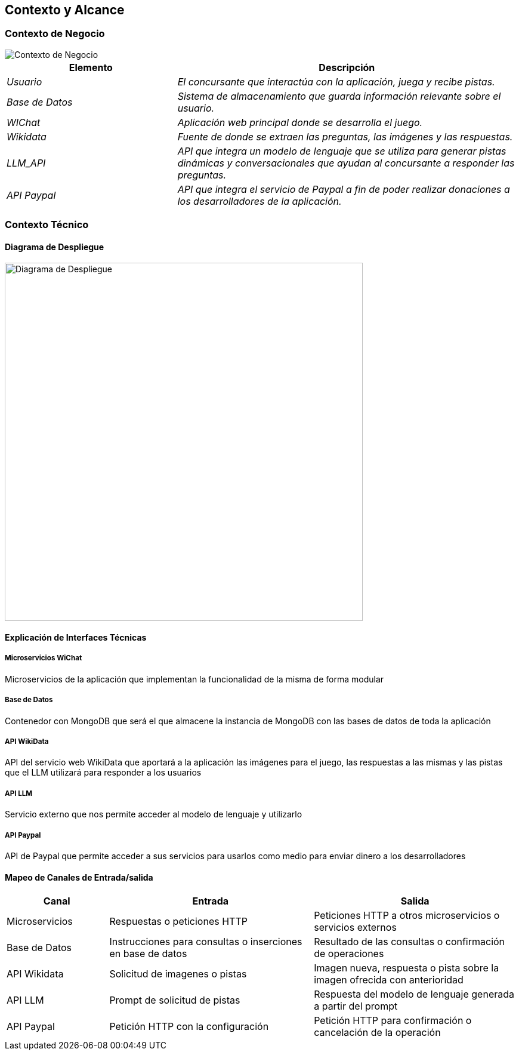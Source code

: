 ifndef::imagesdir[:imagesdir: ../images]

[[section-context-and-scope]]
== Contexto y Alcance


ifdef::arc42help[]
[role="arc42help"]
****
.Contenido  
El ámbito y contexto del sistema, como su nombre lo indica, delimita el sistema (es decir, su ámbito) de todos 
sus interlocutores (sistemas y usuarios vecinos, es decir, el contexto del sistema). De este modo, especifica las interfaces externas.

Si es necesario, diferencie el contexto empresarial (entradas y salidas específicas del dominio) del contexto técnico (canales, protocolos, hardware)..

.Motivación
Las interfaces de dominio y las interfaces técnicas con los socios de comunicación se encuentran entre los aspectos más críticos de su sistema. Asegúrese de comprenderlas por completo.

.Formato
Varias opciones:

* Varios diagramas de contexto
* Listas de socios de comunicación y sus interfaces.


.Más información

Vea https://docs.arc42.org/section-3/[Context and Scope] en la documentación arc42.

****
endif::arc42help[]

=== Contexto de Negocio

image::../images/contexto-de-negocio.png[Contexto de Negocio]


[options="header",cols="1,2"]
|===
|Elemento|Descripción
| _Usuario_ | _El concursante que interactúa con la aplicación, juega y recibe pistas._
| _Base de Datos_ | _Sistema de almacenamiento que guarda información relevante sobre el usuario._
| _WIChat_ | _Aplicación web principal donde se desarrolla el juego._
| _Wikidata_ | _Fuente de donde se extraen las preguntas, las imágenes y las respuestas._
| _LLM_API_ | _API que integra un modelo de lenguaje que se utiliza para generar pistas dinámicas y conversacionales que ayudan al concursante a responder las preguntas._
| _API Paypal_ | _API que integra el servicio de Paypal a fin de poder realizar donaciones a los desarrolladores de la aplicación._
|===

ifdef::arc42help[]
[role="arc42help"]
****
.Contenido
Especificación de todos los interlocutores (usuarios, sistemas informáticos, etc.) con explicaciones de las entradas y salidas o interfaces específicas del dominio. 
Opcionalmente, puede añadir formatos o protocolos de comunicación específicos del dominio.

.Motivación
Todas las partes interesadas deben comprender qué datos se intercambian con el entorno del sistema.

.Formato
Todo tipo de diagramas que muestran el sistema como una caja negra y especifican las interfaces del dominio con los socios de comunicación.

Como alternativa (o adicionalmente), puede utilizar una tabla. 
El título de la tabla es el nombre de su sistema, las tres columnas contienen el nombre del interlocutor, las entradas y las salidas.

****
endif::arc42help[]



=== Contexto Técnico

ifdef::arc42help[]
[role="arc42help"]
****
.Contenido
Interfaces técnicas (canales y medios de transmisión) que juntan el sistema con su entorno. Además un mapeo del dominio especifico de entrada/salida a los canales, es decir una explicación de qué entrada salida usa cada canal.

.Motivación
Muchos stakeholders toman decisiones arquitectónicas basadas en las interfaces técnicas entre el sistema y su contexto. En especial, los diseñadores de hardware o infraestructura deciden estas interfaces técnicas.

.Formato
E.g. Diagrama UML de despliegue describiendo canales con los sistemas vecinos,
junto a una tabla de mapeo mostrando las relaciones entre canales y la entrada/salida.

****
endif::arc42help[]

==== Diagrama de Despliegue

image::../images/03-Diagrama-Despliegue.png[Diagrama de Despliegue, width=600]


==== Explicación de Interfaces Técnicas

===== Microservicios WiChat
Microservicios de la aplicación que implementan la funcionalidad de la misma de forma modular

===== Base de Datos
Contenedor con MongoDB que será el que almacene la instancia de MongoDB con las bases de datos de toda la aplicación

===== API WikiData
API del servicio web WikiData que aportará a la aplicación las imágenes para el juego, las respuestas a las mismas y las
pistas que el LLM utilizará para responder a los usuarios

===== API LLM
Servicio externo que nos permite acceder al modelo de lenguaje y utilizarlo

===== API Paypal
API de Paypal que permite acceder a sus servicios para usarlos como medio para enviar dinero a los desarrolladores

==== Mapeo de Canales de Entrada/salida

[options="header",cols="1,2,2"]
|===
| Canal | Entrada | Salida
| Microservicios | Respuestas o peticiones HTTP | Peticiones HTTP a otros microservicios o servicios externos
| Base de Datos | Instrucciones para consultas o inserciones en base de datos | Resultado de las consultas o confirmación de operaciones
| API Wikidata | Solicitud de imagenes o pistas | Imagen nueva, respuesta o pista sobre la imagen ofrecida con anterioridad
| API LLM | Prompt de solicitud de pistas | Respuesta del modelo de lenguaje generada a partir del prompt
| API Paypal | Petición HTTP con la configuración | Petición HTTP para confirmación o cancelación de la operación
|===

